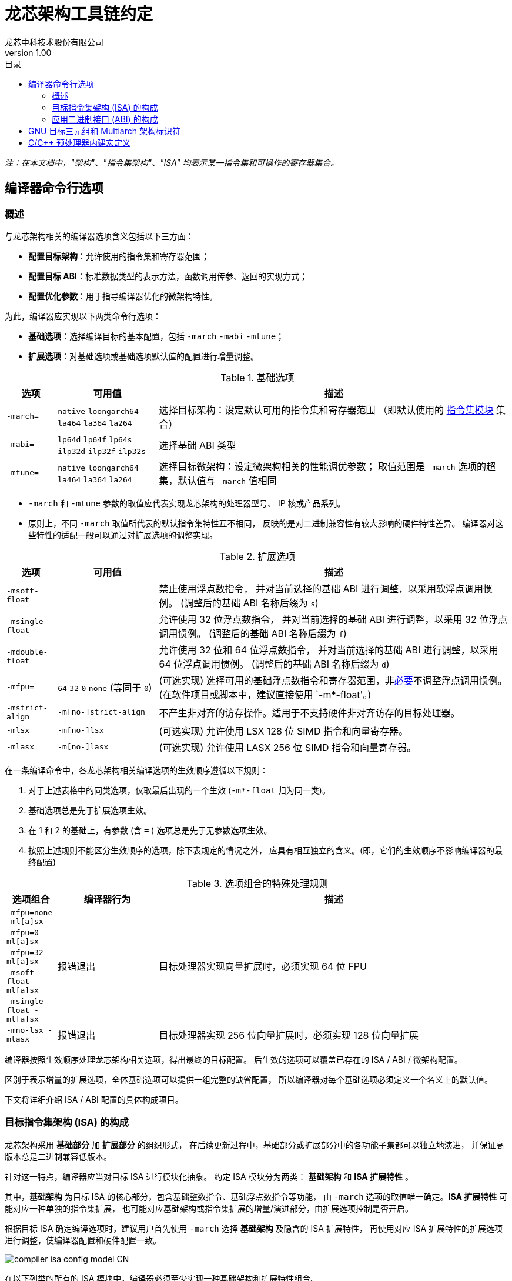 = 龙芯架构工具链约定
龙芯中科技术股份有限公司
v1.00
:docinfodir: ../themes
:docinfo: shared
:doctype: book
:imagesdir: ../images
:toc: left
:toc-title: 目录
:scripts: cjk

__注：在本文档中，"架构"、"指令集架构"、"ISA" 均表示某一指令集和可操作的寄存器集合。__


== 编译器命令行选项

=== 概述

与龙芯架构相关的编译器选项含义包括以下三方面：

- *配置目标架构*：允许使用的指令集和寄存器范围；

- *配置目标 ABI*：标准数据类型的表示方法，函数调用传参、返回的实现方式；

- *配置优化参数*：用于指导编译器优化的微架构特性。

为此，编译器应实现以下两类命令行选项：

- *基础选项*：选择编译目标的基本配置，包括 `-march` `-mabi` `-mtune`；

- *扩展选项*：对基础选项或基础选项默认值的配置进行增量调整。

.基础选项
[%header,cols="^1m,^2,^7"]
|===
|选项
|可用值
|描述

|-march=
|`native` `loongarch64` `la464` `la364` `la264`
|选择目标架构：设定默认可用的指令集和寄存器范围
（即默认使用的 <<isa-modules,指令集模块>> 集合）

|-mabi=
|`lp64d` `lp64f` `lp64s` `ilp32d` `ilp32f` `ilp32s`
|选择基础 ABI 类型

|-mtune=
|`native` `loongarch64` `la464` `la364` `la264`
|选择目标微架构：设定微架构相关的性能调优参数；
取值范围是 `-march` 选项的超集，默认值与 `-march` 值相同
|===

- `-march` 和 `-mtune` 参数的取值应代表实现龙芯架构的处理器型号、
  IP 核或产品系列。

- 原则上，不同 `-march` 取值所代表的默认指令集特性互不相同，
  反映的是对二进制兼容性有较大影响的硬件特性差异。
  编译器对这些特性的适配一般可以通过对扩展选项的调整实现。


.扩展选项
[%header,cols="^1m,^2,^7"]
|===
|选项
|可用值
|描述

|-msoft-float
|
|禁止使用浮点数指令，
并对当前选择的基础 ABI 进行调整，以采用软浮点调用惯例。
(调整后的基础 ABI 名称后缀为 `s`)

|-msingle-float
|
|允许使用 32 位浮点数指令，
并对当前选择的基础 ABI 进行调整，以采用 32 位浮点调用惯例。
(调整后的基础 ABI 名称后缀为 `f`)

|-mdouble-float
|
|允许使用 32 位和 64 位浮点数指令，
并对当前选择的基础 ABI 进行调整，以采用 64 位浮点调用惯例。
(调整后的基础 ABI 名称后缀为 `d`)

|-mfpu=
|`64` `32` `0` `none` (等同于 `0`)
|(可选实现) 选择可用的基础浮点数指令和寄存器范围，非<<abi-fallback,必要>>不调整浮点调用惯例。
(在软件项目或脚本中，建议直接使用 `-m*-float'。)

|-mstrict-align
|`-m[no-]strict-align`
|不产生非对齐的访存操作。适用于不支持硬件非对齐访存的目标处理器。

|-mlsx
|`-m[no-]lsx`
|(可选实现) 允许使用 LSX 128 位 SIMD 指令和向量寄存器。

|-mlasx
|`-m[no-]lasx`
|(可选实现) 允许使用 LASX 256 位 SIMD 指令和向量寄存器。
|===

在一条编译命令中，各龙芯架构相关编译选项的生效顺序遵循以下规则：

1. 对于上述表格中的同类选项，仅取最后出现的一个生效 (`-m*-float` 归为同一类)。
2. 基础选项总是先于扩展选项生效。
3. 在 1 和 2 的基础上，有参数 (含 `=` ) 选项总是先于无参数选项生效。
4. 按照上述规则不能区分生效顺序的选项，除下表规定的情况之外，
   应具有相互独立的含义。(即，它们的生效顺序不影响编译器的最终配置)

.选项组合的特殊处理规则
[%header,cols="^1m,^2,^7"]
|===
|选项组合
|编译器行为
|描述

|-mfpu=none -ml[a]sx
.5+|报错退出
.5+|目标处理器实现向量扩展时，必须实现 64 位 FPU

|-mfpu=0 -ml[a]sx
|-mfpu=32 -ml[a]sx
|-msoft-float -ml[a]sx
|-msingle-float -ml[a]sx

|-mno-lsx -mlasx
|报错退出
|目标处理器实现 256 位向量扩展时，必须实现 128 位向量扩展
|===

编译器按照生效顺序处理龙芯架构相关选项，得出最终的目标配置。
后生效的选项可以覆盖已存在的 ISA / ABI / 微架构配置。

区别于表示增量的扩展选项，全体基础选项可以提供一组完整的缺省配置，
所以编译器对每个基础选项必须定义一个名义上的默认值。

下文将详细介绍 ISA / ABI 配置的具体构成项目。


=== 目标指令集架构 (ISA) 的构成

龙芯架构采用 *基础部分* 加 *扩展部分* 的组织形式，
在后续更新过程中，基础部分或扩展部分中的各功能子集都可以独立地演进，
并保证高版本总是二进制兼容低版本。

[[isa-modules]]
针对这一特点，编译器应当对目标 ISA 进行模块化抽象。
约定 ISA 模块分为两类： *基础架构* 和 *ISA 扩展特性* 。

其中，*基础架构* 为目标 ISA 的核心部分，包含基础整数指令、基础浮点数指令等功能，
由 `-march` 选项的取值唯一确定。*ISA 扩展特性* 可能对应一种单独的指令集扩展，
也可能对应基础架构或指令集扩展的增量/演进部分，由扩展选项控制是否开启。

根据目标 ISA 确定编译选项时，建议用户首先使用 `-march` 选择 *基础架构* 及隐含的 ISA 扩展特性，
再使用对应 ISA 扩展特性的扩展选项进行调整，使编译器配置和硬件配置一致。

image::compiler-isa-config-model-CN.svg[]

在以下列举的所有的 ISA 模块中，编译器必须至少实现一种基础架构和扩展特性组合。

.基础架构
[%header,cols="^1,^3,^2"]
|===
|名称
|选择该基础架构的 `-march` 值
|描述

|LA64 基础架构 v1.00 (`la64v100`)
|`loongarch64` `la464`
|由 https://loongson.github.io/LoongArch-Documentation/LoongArch-Vol1-CN.html[《龙芯架构参考手册 - 卷1 - 基础架构》]
v1.00 定义的指令集架构
|===

下表列举了由编译器抽象的全体 ISA 扩展特性，以及用于适配这些硬件特性的命令行选项。

.ISA 扩展特性
[%header,cols="^1,^3,^2"]
|===
|特性名称
|相关编译器选项
|选项功能描述

|基础浮点运算单元 (`fpu*`)
|`-mfpu=\*` (`*` 可能取值为 `none` `32` `64`)
|选择编译器可用的基础浮点数指令和浮点寄存器，属于基础架构的一部分，
默认值由基础架构决定。

|硬件非对齐访存支持 (`ual`)
|`-m[no-]strict-align`
|决定编译器是否强制保证访存指令地址自然对齐。
目标处理器支持硬件非对齐访存时 *不推荐* 开启 `-mstrict-align`。

|龙芯向量扩展 (`lsx`)
|`-m[no-]lsx`
|决定编译器是否可使用 LSX 128 位 SIMD 指令集和向量寄存器。
编译器使能 `lsx` 时必须保证使能 `fpu64`
(用户给出的 `-mfpu=` 和 `-mlsx` 选项冲突时编译器应报错)。

|龙芯高级向量扩展 (`lasx`)
|`-m[no-]lasx`
|决定编译器是否可使用 LASX 256 位 SIMD 指令集和向量寄存器。
编译器使能 `lasx` 时必须保证使能 `lsx`
(用户同时给出 `-mno-lsx` 和 `-mlasx` 选项时编译器应报错)。
|===

下表列举了所有可同时作为 `-march` 和 `-mtune` 选项参数的目标 CPU 类型
及其相关属性。

.目标 CPU
[%header,cols="^1,^3,^2"]
|===
|名称 / 选项值
|ISA 基础架构 [扩展特性]
|性能调优目标

|`native`
|由 `cpucfg` 指令自动检测（仅适用于本地编译器）
|由 `cpucfg` 自动检测的处理器类型

|`loongarch64`
|`la64v100` [`ual` `fpu64`]
|通用 64 位龙芯架构 (LA64) 处理器

|`la464`
|`la64v100` [`ual` `fpu64` `lsx` `lasx`]
|LA464 处理器核

|`la364`
|`la64v100` [`ual` `fpu64` `lsx`]
|LA364 处理器核

|`la264`
|`la64v100` [`fpu64`]
|LA264 处理器核
|===

__注：实现目标 CPU `la464` 和 `la364` 时可以不包含编译器未实现的 SIMD 扩展，
以尽可能保证 `-march` 选项在不同编译器间的兼容性。__

[[abi-types]]
=== 应用二进制接口 (ABI) 的构成

对于龙芯架构编译器，完整的 ABI 配置应包含两个部分：
*基础 ABI* 和 *ABI 扩展特性* 。前者描述了 ABI 中整型和浮点数据的表示、
传参和返回方式，后者则代表对基础 ABI 进行的总体调整，可能需要特定 ISA 扩展支持。

需要注意的是，不同 ABI 扩展特性之间是 *互斥* 的，不能相互叠加；
具有不同扩展特性的 ABI 配置之间也 *互不兼容* 。

原则上本文档不会增加新的 ABI 扩展特性，除非它能提供
其他编译器优化技术不能单独实现的功能或性能优势。

基础 ABI 共有六种，编译器可根据实现的目标架构范围，选择实现其中的一种或多种，
其标准名称和对应的 `-mabi` 选项值一致。

.基础 ABI 类型
[%header,cols="^1,^1,^1"]
|===
|标准名称  |数据模型   |可用于传参、返回的通用/浮点寄存器宽度
|`lp64d`   |LP64       |64 / 64
|`lp64f`   |LP64       |64 / 32
|`lp64s`   |LP64       |64 / （无）
|`ilp32d`  |ILP32      |32 / 64
|`ilp32f`  |ILP32      |32 / 32
|`ilp32s`  |ILP32      |32 / （无）
|===

下表列举了全体 ABI 扩展特性类型及其相关命令行选项，除 `base` 必须实现之外，
编译器可选择实现或不实现其中任何一种。

当引述一种 ABI 名称时，若仅给出基础 ABI 类型，
则 ABI 扩展特性类型默认为 `base` 。

.ABI 扩展特性类型
[%header,cols="^1,^1,^1"]
|===
|名称
|编译器选项
|含义

|`base`
|（无）
|符合 https://loongson.github.io/LoongArch-Documentation/LoongArch-ELF-ABI-CN.html[龙芯架构 ELF psABI 规范]
|===

[[default-arch-abi]]
编译器的默认 ABI 应在构建时确定。此时若未明确配置 ABI 扩展特性类型，
则采用 `base` 。

原则上，实际配置的目标架构不应该对目标 ABI 的确定造成影响，
当命令行选项对 ABI 的明确约束导致实现它所需的指令集特性
超出了编译选项对 ISA 配置的约束范围。编译器应报错退出。

若命令行选项未声明或未完整声明目标 ABI 类型，
缺失的部分（基础 ABI 或 ABI 扩展类型）应当取构建时确定的默认值。
当编译选项中明确约束的 ISA 范围不足以实现该默认 ABI 配置时，
编译器的实际行为 *不确定* ，因为在缩减默认可用指令集范围的同时，
用户应该通过命令行选项明确表示使用何种 ABI 。

[[abi-fallback]]
对于编译器实现来说，此时推荐的行为是报错退出，但出于易用性的考量，
也可以在默认配置允许的范围内谨慎地选择一种当前可用指令集能够实现的
备选 ABI。对于这种情况，建议编译器输出提示或警告信息以通知用户。
例如，对于默认 ABI 为 `lp64d` / `base` 的编译器，
若编译选项为 `-mfpu=none` ，则可能自动调整 ABI 到 `lp64s` / `base` 。

当编译选项不能唯一确定目标架构时，编译器应当首先检查默认值是否能满足
ABI 配置的需要。若不能，则应根据下表，在默认可用指令集基础上增加选用
缺失的模块，但不违反已给出编译选项对目标架构的明确约束。

.实现各 ABI 类型所需的最小目标架构
[%header,cols="^1,^1,^1"]
|===
|基础 ABI 类型
|ABI 扩展特性类型
|最小目标架构包含的 ISA 模块

|`lp64d`
|`base`
|`la64v100` [`fpu64`]

|`lp64f`
|`base`
|`la64v100` [`fpu32`]

|`lp64s`
|`base`
|`la64v100` [`fpunone`]
|===


== GNU 目标三元组和 Multiarch 架构标识符

*GNU 目标三元组* (target triplet) 是 GNU 构建系统用于描述目标平台的字符串，
一般包含三个字段：处理器类型 (`machine`) ，系统厂商 (`vendor`)，操作系统 (`os`)。

*Multiarch 架构标识符* 是用于 multiarch 库安装路径的目录名称，
可以看作规范的 GNU 目标三元组，参见 https://wiki.debian.org/Multiarch/Tuples[Debian 文档] 。

对于龙芯架构的合法 GNU 目标三元组，约定 `machine` 字段的取值范围及其含义如下：

[[machine-strings]]
.龙芯架构 `machine` 字符串
[%header,cols="^1,^2"]
|===
|`machine` 字符串
|含义

|`loongarch64`
|LA64 基础架构，基础 ABI 为 `lp64*`

|`loongarch32`
|LA32 基础架构，基础 ABI 为 `ilp32*`
|===

作为标准的库路径名称，龙芯架构的标准 multiarch 架构标识符至少应该反映
发行到对应目录的二进制库 <<abi-types, ABI 类型>>。

原则上，在编译以二进制形式发行的库时，应当采用
<<default-arch-abi,所选 ABI 对应的默认目标指令集架构>>，
因此 multiarch 架构标识符应与目标 ABI 配置一一对应。
其中，关于整型 ABI 的部分由 `machine` 字段隐含，
基础 ABI 的浮点部分和 ABI 扩展特性则分别由连续附加在 multiarch 标识符
`os` 字段后的两个字符串后缀 (`<fabi_suffix><abiext_suffix>`) 标记。

.Multiarch `os` 字段，`<fabi_suffix>` 后缀标记及其含义
[%header,cols="^1,^2"]
|===
|`<fabi_suffix>` 字符串    |含义
|（空）                    |基础 ABI 使用 64 位浮点寄存器传参 (`lp64d`)
|`f32`                     |基础 ABI 使用 32 位浮点寄存器传参 (`lp64f`)
|`sf`                      |基础 ABI 不使用浮点寄存器传参 (`lp64s`)
|===

.Multiarch `os` 字段，`<abiext_suffix>` 后缀标记及其对应的 ABI 扩展特性
[%header,cols="^1,^2"]
|===
|`<abiext_suffix>` 字符串    |ABI 扩展特性
|（空）                      |`base`
|===

.全体 Mulitarch 标识符列表
[%header,cols="^1,^1,^1,^1"]
|===
|ABI 类型（基础 ABI / ABI 扩展特性）
|C 库 | 内核
|Multiarch 架构标识符

|`lp64d` / `base`
| glibc | Linux
|`loongarch64-linux-gnu`

|`lp64f` / `base`
| glibc | Linux
|`loongarch64-linux-gnuf32`

|`lp64s` / `base`
| glibc | Linux
|`loongarch64-linux-gnusf`

|`lp64d` / `base`
| musl libc | Linux
|`loongarch64-linux-musl`

|`lp64f` / `base`
| musl libc | Linux
|`loongarch64-linux-muslf32`

|`lp64s` / `base`
| musl libc | Linux
|`loongarch64-linux-muslsf`
|===


== C/C++ 预处理器内建宏定义

下表列举的预处理器内建宏定义并非 LoongArch 独有。
通过使用它们，用户可以尽量减少为 LoongArch 特殊编写的代码量，
而往往足以取得架构适配的预期结果。

.非特定于 LoongArch 的 C/C++ 预处理器内建宏
[%header,cols="^1,^3,^3"]
|===
|名称
|值
|描述

|`\\__BYTE_ORDER__`
|（略）
|字节序

|`\\__FLOAT_WORD_ORDER__`
|（略）
|浮点数据的字节序

|`\\__LP64__` `_LP64`
|（略）
|ABI 是否使用 64 位通用寄存器传参，采用 `LP64` 数据模型

|`\\__SIZEOF_SHORT__`
|（略）
|C/C++ `short` 类型位宽，单位为字节

|`\\__SIZEOF_INT__`
|（略）
|C/C++ `int` 类型位宽，单位为字节

|`\\__SIZEOF_LONG__`
|（略）
|C/C++ `long` 类型位宽，单位为字节

|`\\__SIZEOF_LONG_LONG__`
|（略）
|C/C++ `long long` 类型位宽，单位为字节

|`\\__SIZEOF_INT128__`
|（略）
|C/C++ `__int128` 类型位宽，单位为字节

|`\\__SIZEOF_POINTER__`
|（略）
|C/C++ 指针类型位宽，单位为字节

|`\\__SIZEOF_PTRDIFF_T__`
|（略）
|C/C++ `ptrdiff_t` 类型位宽，单位为字节

|`\\__SIZEOF_SIZE_T__`
|（略）
|C/C++ `size_t` 类型位宽，单位为字节

|`\\__SIZEOF_WINT_T__`
|（略）
|C/C++ `wint_t` 类型位宽，单位为字节

|`\\__SIZEOF_WCHAR_T__`
|（略）
|C/C++ `wchar_t` 类型位宽，单位为字节

|`\\__SIZEOF_FLOAT__`
|（略）
|C/C++ `float` 类型位宽，单位为字节

|`\\__SIZEOF_DOUBLE__`
|（略）
|C/C++ `double` 类型位宽，单位为字节

|`\\__SIZEOF_LONG_DOUBLE__`
|（略）
|C/C++ `long double` 类型位宽，单位为字节
|===

在上述通用的定义之外，为了沟通那些与架构强相关的信息，仍然需要提供一些
LoongArch 平台特有的预处理器内建宏。下表列举了这些架构相关的宏定义。

.LoongArch 架构相关 C/C++ 预处理器内建宏
[%header,cols="^1,^3,^3"]
|===
|名称
|值
|描述

|`\\__loongarch__`
|`1`
|目标为龙芯架构

|`__loongarch_grlen`
|`64` `32`
|通用寄存器位宽

|`__loongarch_frlen`
|`0` `32` `64`
|浮点寄存器位宽（无 FPU 则为 `0` ）

|`__loongarch_arch`
|`"loongarch64"` `"la464"` `"la364"` `"la264"`
|`-march` 指定的目标 CPU 名称。
若未指定则为编译器构建时指定的默认值，
若使能 `-march=native` (用户指定或默认值)，则为编译器自动识别的结果

|`__loongarch_tune`
|`"loongarch64"` `"la464"` `"la364"` `"la264"`
|`-mtune` 指定的目标 CPU 名称。
若未指定则和 `__loongarch_arch` 相同，
若使能 `-mtune=native` (用户指定或默认随 `-march` 设定)，
则为编译器自动识别的结果

|`__loongarch_lp64`
|未定义或 `1`
|ABI 使用 64 位通用寄存器传参，采用 LP64 数据模型

|`__loongarch_hard_float`
|未定义或 `1`
|ABI 使用浮点寄存器传参

|`__loongarch_soft_float`
|未定义或 `1`
|ABI 不使用浮点寄存器传参

|`__loongarch_single_float`
|未定义或 `1`
|ABI 仅使用 32 位浮点寄存器传参

|`__loongarch_double_float`
|未定义或 `1`
|ABI 使用 64 位浮点寄存器传参

|`__loongarch_sx`
|未定义或 `1`
|编译器使能 `lsx` 扩展

|`__loongarch_asx`
|未定义或 `1`
|编译器使能 `lasx` 扩展

|`__loongarch_simd_width`
|未定义, `128` 或 `256`
|编译器使能的最大 SIMD 位宽
(`lsx` 对应 `128` ，`lasx` 对应 `256`)
|===

由于历史原因，最早期的 LoongArch C/C++ 编译器提供了一批 MIPS 风格的预处理器内建宏。
因为用到这些宏的旧代码可能仍在被使用，符合本规范的编译器实现可以选择提供下表所述的预处理器内建宏。

由于这些宏的命名风格、使用姿势多多少少都与上表中的宏不一致，
且使用它们并不会有额外好处，还造成额外的学习成本，因此不建议新的编译器实现这些宏。
可移植的代码不应当假定这些宏存在，也不应当使用它们。

.用于兼容早期移植代码的 C/C++ 预处理器内建宏
[%header,cols="^1,^3,^3"]
|===
|名称
|等价于
|备注

|`__loongarch64`
|`__loongarch_grlen == 64`
|行为类似 `__mips64` ，当且仅当 `__loongarch_grlen == 64` 时被定义。

|`_LOONGARCH_ARCH`
|`__loongarch_arch`
|（无）

|`_LOONGARCH_TUNE`
|`__loongarch_tune`
|（无）

|`_LOONGARCH_SIM`
|（无）
|行为类似于 MIPS 架构上的 `_MIPS_SIM` ；其取值形如 `_ABILP64` （对应数据模型为 LP64 的情况）、 `_ABILP32` （对应数据模型为 ILP32 的情况；注意取值中少了个 `I` ）。

|`_LOONGARCH_SZINT`
|`\\__SIZEOF_INT__` 乘以 8
|（无）

|`_LOONGARCH_SZLONG`
|`\\__SIZEOF_LONG__` 乘以 8
|（无）

|`_LOONGARCH_SZPTR`
|`\\__SIZEOF_POINTER__` 乘以 8
|（无）
|===
